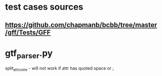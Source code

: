 * test cases sources
** https://github.com/chapmanb/bcbb/tree/master/gff/Tests/GFF

* gtf_parser.py
split_attr_col_re - will not work if attr has quoted space or ;
